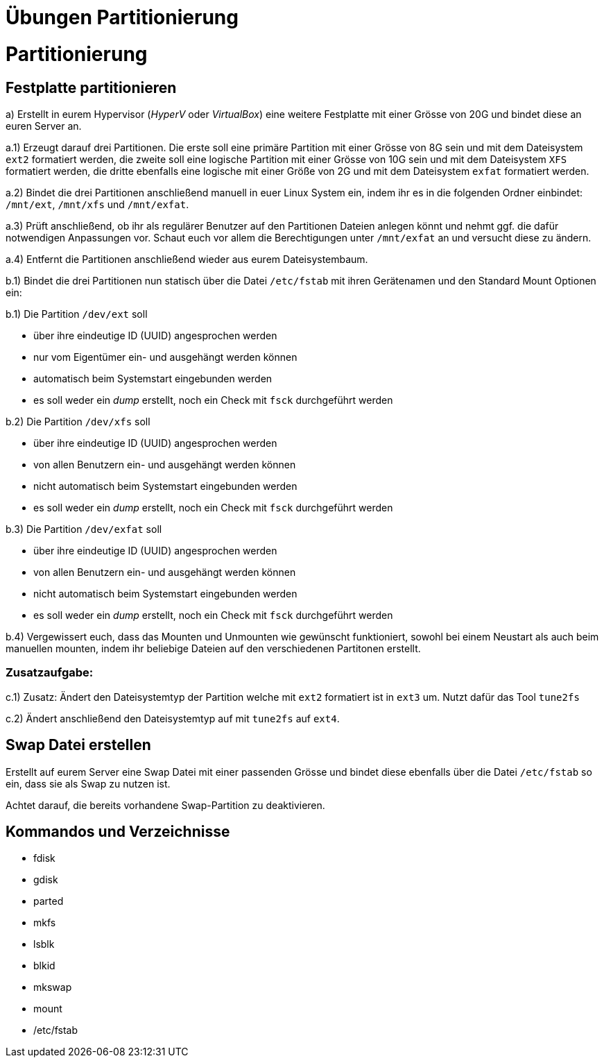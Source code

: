 = Übungen Partitionierung

= Partitionierung

== Festplatte partitionieren

a) Erstellt in eurem Hypervisor (_HyperV_ oder _VirtualBox_) eine weitere Festplatte mit einer Grösse von 20G und bindet diese an euren Server an.

a.1) Erzeugt darauf drei Partitionen. Die erste soll eine primäre Partition mit einer Grösse von 8G sein und mit dem Dateisystem `ext2` formatiert werden, die zweite soll eine logische Partition mit einer Grösse von 10G sein und mit dem Dateisystem `XFS` formatiert werden, die dritte ebenfalls eine logische mit einer Größe von 2G und mit dem Dateisystem `exfat` formatiert werden.

a.2) Bindet die drei Partitionen anschließend manuell in euer Linux System ein, indem ihr es in die folgenden Ordner einbindet: `/mnt/ext`, `/mnt/xfs` und `/mnt/exfat`.

a.3) Prüft anschließend, ob ihr als regulärer Benutzer auf den Partitionen Dateien anlegen könnt und nehmt ggf. die dafür notwendigen Anpassungen vor. Schaut euch vor allem die Berechtigungen unter `/mnt/exfat` an und versucht diese zu ändern.

a.4) Entfernt die Partitionen anschließend wieder aus eurem Dateisystembaum.

b.1) Bindet die drei Partitionen nun statisch über die Datei `/etc/fstab` mit ihren Gerätenamen und den Standard Mount Optionen ein:

b.1) Die Partition `/dev/ext` soll

* über ihre eindeutige ID (UUID) angesprochen werden
* nur vom Eigentümer ein- und ausgehängt werden können
* automatisch beim Systemstart eingebunden werden
* es soll weder ein _dump_ erstellt, noch ein Check mit `fsck` durchgeführt werden

b.2) Die Partition `/dev/xfs` soll

* über ihre eindeutige ID (UUID) angesprochen werden
* von allen Benutzern ein- und ausgehängt werden können
* nicht automatisch beim Systemstart eingebunden werden
* es soll weder ein _dump_ erstellt, noch ein Check mit `fsck` durchgeführt werden

b.3) Die Partition `/dev/exfat` soll

* über ihre eindeutige ID (UUID) angesprochen werden
* von allen Benutzern ein- und ausgehängt werden können
* nicht automatisch beim Systemstart eingebunden werden
* es soll weder ein _dump_ erstellt, noch ein Check mit `fsck` durchgeführt werden

b.4) Vergewissert euch, dass das Mounten und Unmounten wie gewünscht funktioniert, sowohl bei einem Neustart als auch beim manuellen mounten, indem ihr beliebige Dateien auf den verschiedenen Partitonen erstellt.

=== Zusatzaufgabe:

c.1) Zusatz: Ändert den Dateisystemtyp der Partition welche mit `ext2` formatiert ist in `ext3` um. Nutzt dafür das Tool `tune2fs`

c.2) Ändert anschließend den Dateisystemtyp auf mit `tune2fs` auf `ext4`.

== Swap Datei erstellen

Erstellt auf eurem Server eine Swap Datei mit einer passenden Grösse und bindet diese ebenfalls über die Datei `/etc/fstab` so ein, dass sie als Swap zu nutzen ist.

Achtet darauf, die bereits vorhandene Swap-Partition zu deaktivieren.


== Kommandos und Verzeichnisse

* fdisk
* gdisk
* parted
* mkfs
* lsblk
* blkid
* mkswap
* mount 
* /etc/fstab
